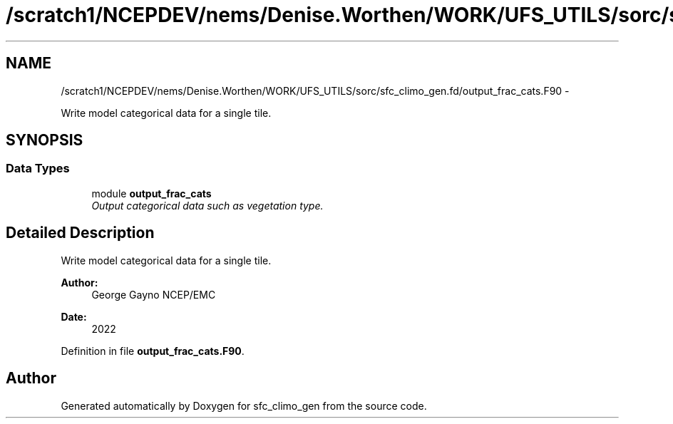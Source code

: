 .TH "/scratch1/NCEPDEV/nems/Denise.Worthen/WORK/UFS_UTILS/sorc/sfc_climo_gen.fd/output_frac_cats.F90" 3 "Mon Mar 18 2024" "Version 1.13.0" "sfc_climo_gen" \" -*- nroff -*-
.ad l
.nh
.SH NAME
/scratch1/NCEPDEV/nems/Denise.Worthen/WORK/UFS_UTILS/sorc/sfc_climo_gen.fd/output_frac_cats.F90 \- 
.PP
Write model categorical data for a single tile\&.  

.SH SYNOPSIS
.br
.PP
.SS "Data Types"

.in +1c
.ti -1c
.RI "module \fBoutput_frac_cats\fP"
.br
.RI "\fIOutput categorical data such as vegetation type\&. \fP"
.in -1c
.SH "Detailed Description"
.PP 
Write model categorical data for a single tile\&. 


.PP
\fBAuthor:\fP
.RS 4
George Gayno NCEP/EMC 
.RE
.PP
\fBDate:\fP
.RS 4
2022 
.RE
.PP

.PP
Definition in file \fBoutput_frac_cats\&.F90\fP\&.
.SH "Author"
.PP 
Generated automatically by Doxygen for sfc_climo_gen from the source code\&.
